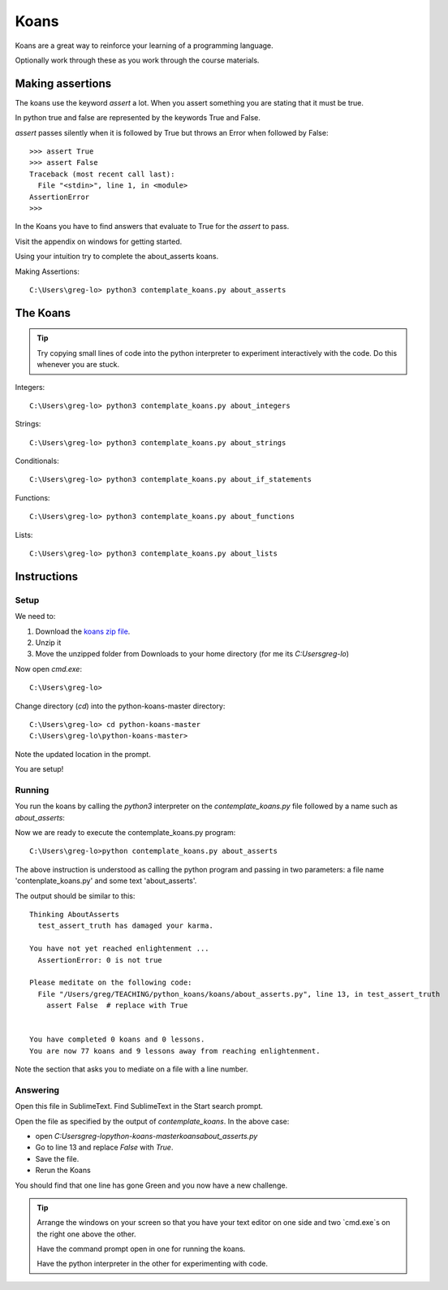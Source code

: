 Koans
*****

Koans are a great way to reinforce your learning of a programming language.

Optionally work through these as you work through the course materials.

Making assertions
=================

The koans use the keyword `assert` a lot. When you assert something you are stating
that it must be true.

In python true and false are represented by the keywords True and False.

`assert` passes silently when it is followed by True but throws an Error when followed by False::

    >>> assert True
    >>> assert False
    Traceback (most recent call last):
      File "<stdin>", line 1, in <module>
    AssertionError
    >>>

In the Koans you have to find answers that evaluate to True for the `assert` to
pass.


Visit the appendix on windows for getting started.

Using your intuition try to complete the about_asserts koans.

Making Assertions::

    C:\Users\greg-lo> python3 contemplate_koans.py about_asserts


The Koans
=========

.. tip::

    Try copying small lines of code into the python interpreter to experiment 
    interactively with the code. Do this whenever you are stuck.

Integers:: 

    C:\Users\greg-lo> python3 contemplate_koans.py about_integers

Strings::

    C:\Users\greg-lo> python3 contemplate_koans.py about_strings

Conditionals::

    C:\Users\greg-lo> python3 contemplate_koans.py about_if_statements

Functions::

    C:\Users\greg-lo> python3 contemplate_koans.py about_functions

Lists::
 
    C:\Users\greg-lo> python3 contemplate_koans.py about_lists


Instructions
============

Setup 
-----

We need to:

1. Download the `koans zip file`_.
2. Unzip it 
3. Move the unzipped folder from Downloads 
   to your home directory (for me its `C:\Users\greg-lo`)

.. _koans zip file: https://github.com/arachnegl/python-koans/archive/master.zip

Now open `cmd.exe`::

    C:\Users\greg-lo> 

Change directory (`cd`) into the python-koans-master directory::

    C:\Users\greg-lo> cd python-koans-master
    C:\Users\greg-lo\python-koans-master> 

Note the updated location in the prompt.

You are setup!

Running
-------

You run the koans by calling the `python3` interpreter on the
`contemplate_koans.py` file followed by a name such as `about_asserts`::

Now we are ready to execute the contemplate_koans.py program::

    C:\Users\greg-lo>python contemplate_koans.py about_asserts

The above instruction is understood as calling the python program and passing in two parameters: a file name 'contenplate_koans.py' and some text 'about_asserts'.

The output should be similar to this::

    Thinking AboutAsserts
      test_assert_truth has damaged your karma.

    You have not yet reached enlightenment ...
      AssertionError: 0 is not true

    Please meditate on the following code:
      File "/Users/greg/TEACHING/python_koans/koans/about_asserts.py", line 13, in test_assert_truth
        assert False  # replace with True


    You have completed 0 koans and 0 lessons.
    You are now 77 koans and 9 lessons away from reaching enlightenment.

Note the section that asks you to mediate on a file with a line number.

Answering
---------

Open this file in SublimeText. Find SublimeText in the Start search prompt.

Open the file as specified by the output of `contemplate_koans`. In the above
case:

* open `C:\Users\greg-lo\python-koans-master\koans\about_asserts.py`
* Go to line 13 and replace `False` with `True`. 
* Save the file. 
* Rerun the Koans     

You should find that one line has gone Green and you now have a new challenge.

.. tip::

    Arrange the windows on your screen so that you have your text editor on one
    side and two `cmd.exe`s on the right one above the other. 
    
    Have the command prompt open in one for running the koans.

    Have the python interpreter in the other for experimenting with code.
